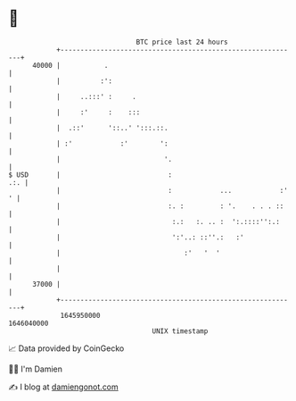* 👋

#+begin_example
                                   BTC price last 24 hours                    
               +------------------------------------------------------------+ 
         40000 |           .                                                | 
               |          :':                                               | 
               |     ..:::' :     .                                         | 
               |     :'     :    :::                                        | 
               |  .::'      '::..' ':::.::.                                 | 
               | :'            :'        ':                                 | 
               |                          '.                                | 
   $ USD       |                           :                            .:. | 
               |                           :            ...            :' ' | 
               |                           :. :         : '.    . . . ::    | 
               |                            :.:   :. .. :  ':.::::'':.:     | 
               |                            ':'..: ::''.:   :'              | 
               |                               :'   '  '                    | 
               |                                                            | 
         37000 |                                                            | 
               +------------------------------------------------------------+ 
                1645950000                                        1646040000  
                                       UNIX timestamp                         
#+end_example
📈 Data provided by CoinGecko

🧑‍💻 I'm Damien

✍️ I blog at [[https://www.damiengonot.com][damiengonot.com]]
